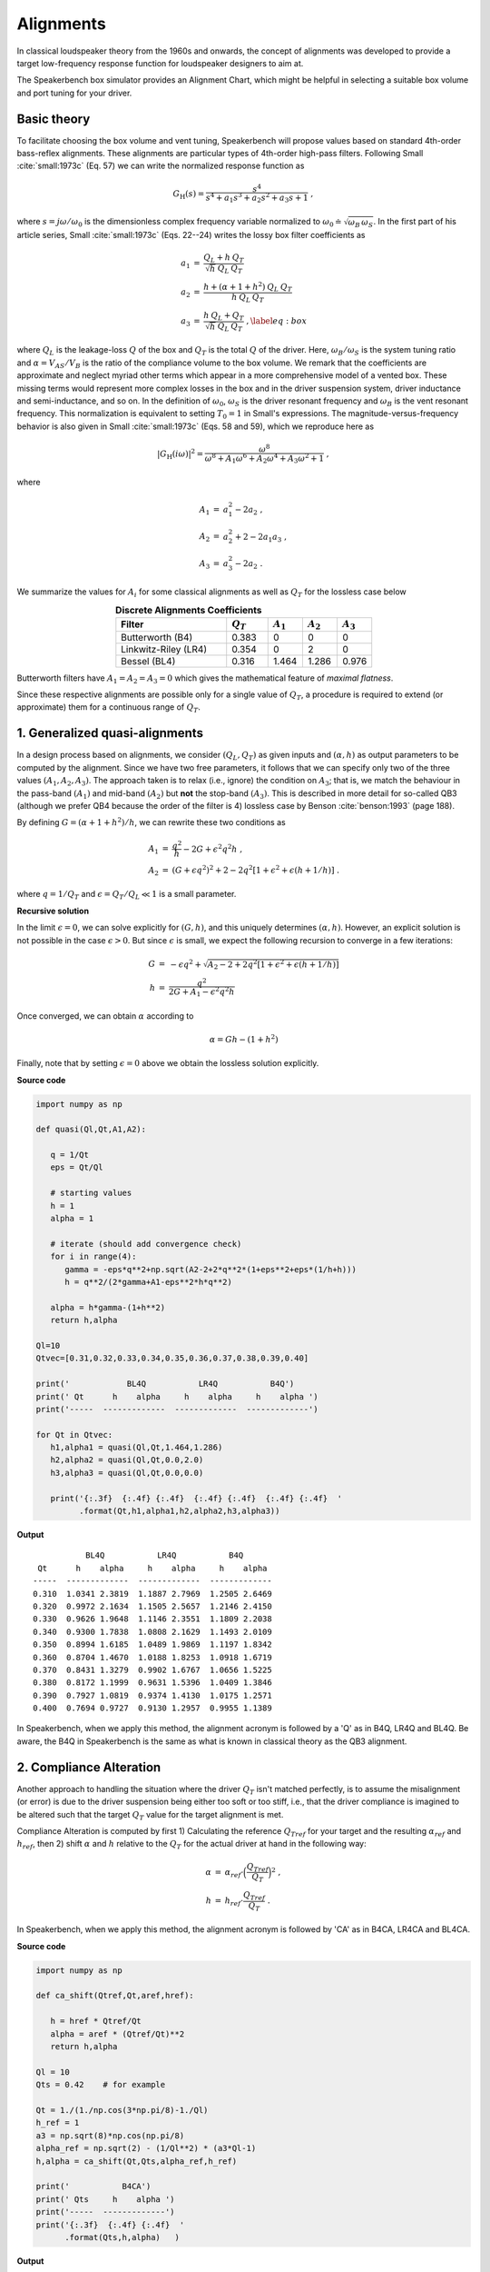 .. meta::
   :author: Jeff Candy and Claus Futtrup
   :keywords: speakerbench,loudspeaker,driver,parameter,json,design,calculator,impedance,measurement,simulation,software,free,audio
   :description: Speakerbench Documentation

Alignments
==========

In classical loudspeaker theory from the 1960s and onwards, the concept of alignments was developed to provide a target low-frequency response function for loudspeaker designers to aim at.

The Speakerbench box simulator provides an Alignment Chart, which might be helpful in selecting a suitable box volume and port tuning for your driver.

Basic theory
------------

To facilitate choosing the box volume and vent tuning, Speakerbench will propose values based on standard 4th-order bass-reflex alignments. These alignments are particular types of 4th-order high-pass filters. Following Small :cite:`small:1973c` (Eq. 57) we can write the normalized response function as

.. math::
   G_\mathrm{H}(s) = \frac{s^4}{s^4 + a_1 s^3 + a_2 s^2 + a_3 s + 1} \; ,

where :math:`s = j \omega / \omega_0` is the dimensionless complex frequency variable normalized to :math:`\omega_0 \doteq \sqrt{\omega_B \, \omega_S}`. In the first part of his article series, Small :cite:`small:1973c` (Eqs. 22--24) writes the lossy box filter coefficients as

.. math::
   \begin{eqnarray}
   \displaystyle
   a_1 &=& \frac{Q_L + h \: Q_T}{\sqrt{h} \: Q_L \: Q_T} \nonumber \\
   a_2 &=& \frac{h + (\alpha + 1 + h^2) \: Q_L \: Q_T}{h \: Q_L \: Q_T}\nonumber \\
   a_3 &=& \frac{h \: Q_L + Q_T}{\sqrt{h} \: Q_L \: Q_T} \; ,\label{eq:box}
   \end{eqnarray}

where :math:`Q_L` is the leakage-loss :math:`Q` of the box and :math:`Q_T` is the total :math:`Q` of the driver. Here, :math:`\omega_B/\omega_S` is the system tuning ratio and :math:`\alpha = V_{AS} / V_B` is the ratio of the compliance volume to the box volume. We remark that the coefficients are approximate and neglect myriad other terms which appear in a more comprehensive model of a vented box. These missing terms would represent more complex losses in the box and in the driver suspension system, driver inductance and semi-inductance, and so on. In the definition of :math:`\omega_0`, :math:`\omega_S` is the driver resonant frequency and :math:`\omega_B` is the vent resonant frequency. This normalization is equivalent to setting :math:`T_0=1` in Small's expressions. The magnitude-versus-frequency behavior is also given in Small :cite:`small:1973c` (Eqs. 58 and 59), which we reproduce here as

.. math::
   \left| G_\mathrm{H}(i\omega) \right|^2 = \frac{\omega^8}{\omega^8 + A_1 \omega^6 + A_2 \omega^4 + A_3 \omega^2 + 1} \; ,

where

.. math::
  \begin{eqnarray}
  A_1 &=& a_1^2-2 a_2 \; , \\
  A_2 &=& a_2^2+2-2 a_1 a_3 \; , \\
  A_3 &=& a_3^2-2 a_2 \; .
  \end{eqnarray}

We summarize the values for :math:`A_i` for some classical alignments as well as :math:`Q_T` for the lossless case below

.. csv-table:: **Discrete Alignments Coefficients**
   :header: Filter, :math:`Q_T`, :math:`A_1`, :math:`A_2`, :math:`A_3`
   :widths: 16, 6, 5, 5, 5
   :align: center

   Butterworth (B4), 0.383, 0, 0, 0
   Linkwitz-Riley (LR4), 0.354, 0, 2, 0
   Bessel (BL4), 0.316, 1.464, 1.286, 0.976

Butterworth filters have :math:`A_1=A_2=A_3=0` which gives the mathematical feature of *maximal flatness*.

Since these respective alignments are possible only for a single value of :math:`Q_T`, a procedure is required to extend (or approximate) them for a continuous range of :math:`Q_T`.

1. Generalized quasi-alignments
-------------------------------

In a design process based on alignments, we consider :math:`(Q_L,Q_T)` as given inputs and :math:`(\alpha,h)` as output parameters to be computed by the alignment. Since we have two free parameters, it follows that we can specify only two of the three values :math:`(A_1,A_2,A_3)`. The approach taken is to relax (i.e., ignore) the condition on :math:`A_3`; that is, we match the behaviour in the pass-band :math:`(A_1)` and mid-band :math:`(A_2)` but **not** the stop-band :math:`(A_3)`. This is described in more detail for so-called QB3 (although we prefer QB4 because the order of the filter is 4) lossless case by Benson :cite:`benson:1993` (page 188).

By defining :math:`G = \left( \alpha+1+h^2 \right)/h`, we can rewrite these two conditions as

.. math::
  \begin{eqnarray}
  A_1 &=& \frac{q^2}{h} - 2G + \epsilon^2 q^2 h \; , \\
  A_2 &=& \left( G + \epsilon q^2 \right)^2 + 2-2q^2\left[ 1+\epsilon^2+\epsilon (h+1/h) \right] \; .
  \end{eqnarray}

where :math:`q = 1/Q_T` and :math:`\epsilon = Q_T/Q_L \ll 1` is a small parameter.

**Recursive solution**

In the limit :math:`\epsilon = 0`, we can solve explicitly for :math:`(G,h)`, and this uniquely determines :math:`(\alpha,h)`. However, an explicit solution is not possible in the case :math:`\epsilon >  0`. But since :math:`\epsilon` is small, we expect the following recursion to converge in a few iterations:

.. math::
   \begin{eqnarray}
   G &=& -\epsilon q^2 + \sqrt{A_2-2+2q^2 \left[ 1+\epsilon^2+\epsilon\left(h+1/h\right)\right]}\\
        h &=& \frac{q^2}{2G + A_1-\epsilon^2 q^2 h}
   \end{eqnarray}

Once converged, we can obtain :math:`\alpha` according to

.. math::
   \alpha = Gh-\left(1+h^2\right)

Finally, note that by setting :math:`\epsilon=0` above we obtain the lossless solution explicitly.

**Source code**

.. code-block:: python

  import numpy as np

  def quasi(Ql,Qt,A1,A2):

     q = 1/Qt
     eps = Qt/Ql

     # starting values
     h = 1
     alpha = 1

     # iterate (should add convergence check)
     for i in range(4):
        gamma = -eps*q**2+np.sqrt(A2-2+2*q**2*(1+eps**2+eps*(1/h+h)))
        h = q**2/(2*gamma+A1-eps**2*h*q**2)

     alpha = h*gamma-(1+h**2)
     return h,alpha

  Ql=10
  Qtvec=[0.31,0.32,0.33,0.34,0.35,0.36,0.37,0.38,0.39,0.40]

  print('            BL4Q           LR4Q           B4Q')
  print(' Qt      h    alpha     h    alpha     h    alpha ')
  print('-----  -------------  -------------  -------------')

  for Qt in Qtvec:
     h1,alpha1 = quasi(Ql,Qt,1.464,1.286)
     h2,alpha2 = quasi(Ql,Qt,0.0,2.0)
     h3,alpha3 = quasi(Ql,Qt,0.0,0.0)

     print('{:.3f}  {:.4f} {:.4f}  {:.4f} {:.4f}  {:.4f} {:.4f}  '
           .format(Qt,h1,alpha1,h2,alpha2,h3,alpha3))


**Output**

::

             BL4Q           LR4Q           B4Q
   Qt      h    alpha     h    alpha     h    alpha
  -----  -------------  -------------  -------------
  0.310  1.0341 2.3819  1.1887 2.7969  1.2505 2.6469
  0.320  0.9972 2.1634  1.1505 2.5657  1.2146 2.4150
  0.330  0.9626 1.9648  1.1146 2.3551  1.1809 2.2038
  0.340  0.9300 1.7838  1.0808 2.1629  1.1493 2.0109
  0.350  0.8994 1.6185  1.0489 1.9869  1.1197 1.8342
  0.360  0.8704 1.4670  1.0188 1.8253  1.0918 1.6719
  0.370  0.8431 1.3279  0.9902 1.6767  1.0656 1.5225
  0.380  0.8172 1.1999  0.9631 1.5396  1.0409 1.3846
  0.390  0.7927 1.0819  0.9374 1.4130  1.0175 1.2571
  0.400  0.7694 0.9727  0.9130 1.2957  0.9955 1.1389

In Speakerbench, when we apply this method, the alignment acronym is followed by a 'Q' as in B4Q, LR4Q and BL4Q. Be aware, the B4Q in Speakerbench is the same as what is known in classical theory as the QB3 alignment.

2. Compliance Alteration
------------------------

Another approach to handling the situation where the driver :math:`Q_T` isn't matched perfectly, is to assume the misalignment (or error) is due to the driver suspension being either too soft or too stiff, i.e., that the driver compliance is imagined to be altered such that the target :math:`Q_T` value for the target alignment is met.

Compliance Alteration is computed by first 1) Calculating the reference :math:`Q_{Tref}` for your target and the resulting :math:`\alpha_{ref}` and :math:`h_{ref}`, then 2) shift :math:`\alpha` and :math:`h` relative to the :math:`Q_T` for the actual driver at hand in the following way:

.. math::
   \begin{eqnarray}
   \alpha &=& \alpha_{ref} \cdot \Big( \frac{Q_{Tref}}{Q_T} \Big)^2 \; , \\
   h &=& h_{ref} \cdot \frac{Q_{Tref}}{Q_T} \; .
   \end{eqnarray}

In Speakerbench, when we apply this method, the alignment acronym is followed by 'CA' as in B4CA, LR4CA and BL4CA.

**Source code**

.. code-block:: python

  import numpy as np

  def ca_shift(Qtref,Qt,aref,href):

     h = href * Qtref/Qt
     alpha = aref * (Qtref/Qt)**2
     return h,alpha

  Ql = 10
  Qts = 0.42    # for example

  Qt = 1./(1./np.cos(3*np.pi/8)-1./Ql)
  h_ref = 1
  a3 = np.sqrt(8)*np.cos(np.pi/8)
  alpha_ref = np.sqrt(2) - (1/Ql**2) * (a3*Ql-1)
  h,alpha = ca_shift(Qt,Qts,alpha_ref,h_ref)

  print('           B4CA')
  print(' Qts     h    alpha ')
  print('-----  -------------')
  print('{:.3f}  {:.4f} {:.4f}  '
        .format(Qts,h,alpha)   )

**Output**

::

             B4CA
   Qt      h    alpha
  -----  -------------
  0.398  0.9474 1.0438


3. Method of ignorance
----------------------

When targeting one of the discrete alignments, it is unlikely (almost impossible) that you will have a driver available at hand, which fits the required :math:`Q_T` value exactly. The simplest solution is to ignore this fact and continue designing the speaker as if there is a perfect match. This we call the method of ignorance, because you ignore the fact that :math:`Q_T` isn't matched perfectly.

In Speakerbench, when we apply this method, the alignment acronym is followed by an 'i' as in B4i, LR4i and BL4i.

**Source code**

.. code-block:: python

  import numpy as np
  print('WRITE SOME CODE')

Summary
-------

We have presented three methods to cope with the (quite normal) situation that the :math:`Q_T` for your driver does not match the target response exactly. For example, consider the 4th order Butterworth, we have the B4i, B4Q (=QB3), as well as the B4CA method. With the three methods in mind, you can study their location in the Alignment Chart. The three methods wlil converge to a single point as your driver :math:`Q_T` approaches the :math:`Q_T` value for the target respone. On the other hand, when your driver :math:`Q_T` is far away from the :math:`Q_T` for the target response, the three methods will be far away from each other.

If you wish to target something rather exact, then choose an alignment where the three methods are close, ideally they overlap.

If you can accept deviation from your target alignment, consider studying what you get from each of the three methods, and go for a method which reflects your target performance, or go for a compromise (i.e., choose something in-between the parameters proposed by the methods).

Chebyshev
---------

Should we write something about this?

Boombox
-------

Should we write something about this?

Explain CD4? Create a sub-page, which is similar to the article in Voice Coil Magazine, then link to it from here.

Transitional Alignments
-----------------------

Should we write something about this?

Speakerbench supports a transitional alignment, which transitions between Butterworth and Linkwitz-Riley, named ... B4-LR4 ?
Create a sub-page, which is similar to the article in Voice Coil Magazine, then link to it from here.

Overview
--------

.. csv-table:: **Table of supported discrete alignments and alignment families**
   :header: "Tag", "Name", "Comments"
   :widths: 25, 25, 50

   "B4i - B4Q - B4CA",     "Butterworth",        "Centered around :math:`Q_T = 0.40`"
   "LR4i - LR4Q - LR4CA",  "Linkwitz-Riley",     "Centered around :math:`Q_T = 0.37`"
   "BL4i - BL4Q - BL4CA",  "Bessel",             "Centered around :math:`Q_T = 0.33`"
   "CD4i - CD4Q - CD4CA",  "Critically damped",  "Centered around :math:`Q_T = 0.26`"
   "C4 - SC4",    "Chebyshev",  "For :math:`0.236 < Q_T < 1.416`"
   "BB4 - SBB4",  "Boombox",    "For :math:`0.20 < Q_T < 0.75`"
   "B2",          "Butterworth 2\ :sup:`nd` order", "Closed box, :math:`Q_{TC} = 0.71` (requires :math:`Q_T < 0.67)`"
   "BL2",         "Bessel 2\ :sup:`nd` order",      "Closed box, :math:`Q_{TC} = 0.58` (requires :math:`Q_T < 0.55)`"

NOTE: SQB3 and IB4 are currently not listed. Neither is the B4-LR4 transitional alignment.

COMMENT : Maybe explain Chebyshev and Boombox somewhere?


